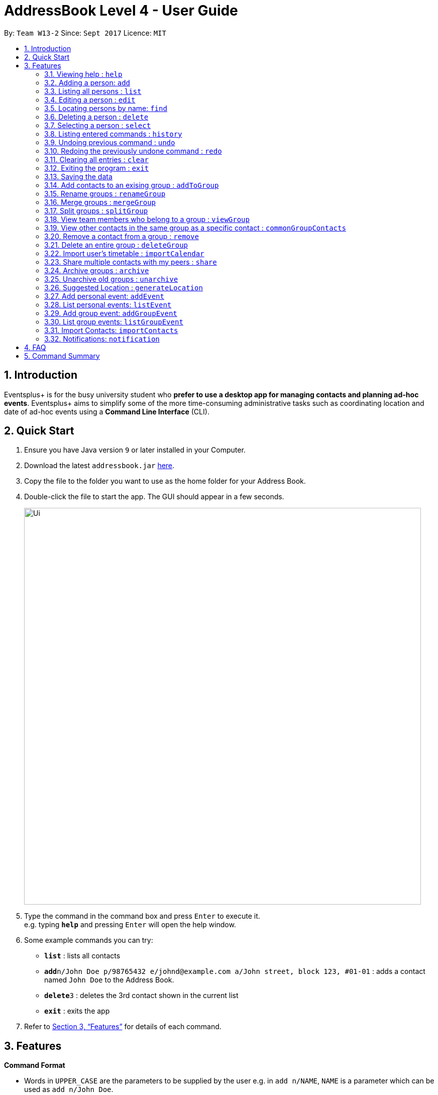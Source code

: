 = AddressBook Level 4 - User Guide
:site-section: UserGuide
:toc:
:toc-title:
:toc-placement: preamble
:sectnums:
:imagesDir: images
:stylesDir: stylesheets
:xrefstyle: full
:experimental:
ifdef::env-github[]
:tip-caption: :bulb:
:note-caption: :information_source:
endif::[]
:repoURL: https://github.com/CS2103-AY1819S1-W13-2/main

By: `Team W13-2`      Since: `Sept 2017`      Licence: `MIT`

== Introduction

Eventsplus+ is for the busy university student who *prefer to use a desktop app for managing contacts and planning ad-hoc events*. Eventsplus+ aims to simplify some of the more time-consuming administrative tasks such as coordinating location and date of ad-hoc events using a *Command Line Interface* (CLI).

== Quick Start

.  Ensure you have Java version `9` or later installed in your Computer.
.  Download the latest `addressbook.jar` link:{repoURL}/releases[here].
.  Copy the file to the folder you want to use as the home folder for your Address Book.
.  Double-click the file to start the app. The GUI should appear in a few seconds.
+
image::Ui.png[width="790"]
+
.  Type the command in the command box and press kbd:[Enter] to execute it. +
e.g. typing *`help`* and pressing kbd:[Enter] will open the help window.
.  Some example commands you can try:

* *`list`* : lists all contacts
* **`add`**`n/John Doe p/98765432 e/johnd@example.com a/John street, block 123, #01-01` : adds a contact named `John Doe` to the Address Book.
* **`delete`**`3` : deletes the 3rd contact shown in the current list
* *`exit`* : exits the app

.  Refer to <<Features>> for details of each command.

[[Features]]
== Features

====
*Command Format*

* Words in `UPPER_CASE` are the parameters to be supplied by the user e.g. in `add n/NAME`, `NAME` is a parameter which can be used as `add n/John Doe`.
* Items in square brackets are optional e.g `n/NAME [t/TAG]` can be used as `n/John Doe t/friend` or as `n/John Doe`.
* Items with `…`​ after them can be used multiple times including zero times e.g. `[t/TAG]...` can be used as `{nbsp}` (i.e. 0 times), `t/friend`, `t/friend t/family` etc.
* Items with `[…]`​ after them can be used multiple times, but at least once. e.g. `p/PHONE_NUMBER[...]` can be used as `p/98765432`, `p/98765432 p/88888888` etc.
* Parameters can be in any order e.g. if the command specifies `n/NAME p/PHONE_NUMBER`, `p/PHONE_NUMBER n/NAME` is also acceptable.
====

=== Viewing help : `help`

Format: `help`

=== Adding a person: `add`

Adds a person to the address book +
Format: `add n/NAME p/PHONE_NUMBER e/EMAIL a/ADDRESS [t/TAG]...`

[TIP]
====
* A person can have any number of tags (including 0)
* A person can have 1 or many phone numbers
====

Examples:

* `add n/John Doe p/98765432 p/88888888 e/johnd@example.com a/John street, block 123, #01-01`
* `add n/Betsy Crowe t/friend e/betsycrowe@example.com a/Newgate Prison p/1234567 t/criminal`

=== Listing all persons : `list`

Shows a list of all persons in the address book. +
Format: `list`

=== Editing a person : `edit`

Edits an existing person in the address book. +
Format: `edit INDEX [n/NAME] [p/PHONE] [e/EMAIL] [a/ADDRESS] [t/TAG]...`

****
* Edits the person at the specified `INDEX`. The index refers to the index number shown in the displayed person list. The index *must be a positive integer* 1, 2, 3, ...
* At least one of the optional fields must be provided.
* Existing values will be updated to the input values.
* When editing tags, the existing tags of the person will be removed i.e adding of tags is not cumulative.
* You can remove all the person's tags by typing `t/` without specifying any tags after it.
****

Examples:

* `edit 1 p/91234567 e/johndoe@example.com` +
Edits the phone number and email address of the 1st person to be `91234567` and `johndoe@example.com` respectively.
* `edit 2 n/Betsy Crower t/` +
Edits the name of the 2nd person to be `Betsy Crower` and clears all existing tags.

=== Locating persons by name: `find`

Finds persons whose names contain any of the given keywords. +
Format: `find KEYWORD [MORE_KEYWORDS]`

****
* The search is case insensitive. e.g `hans` will match `Hans`
* The order of the keywords does not matter. e.g. `Hans Bo` will match `Bo Hans`
* Only the name is searched.
* Only full words will be matched e.g. `Han` will not match `Hans`
* Persons matching at least one keyword will be returned (i.e. `OR` search). e.g. `Hans Bo` will return `Hans Gruber`, `Bo Yang`
****

Examples:

* `find John` +
Returns `john` and `John Doe`
* `find Betsy Tim John` +
Returns any person having names `Betsy`, `Tim`, or `John`

=== Deleting a person : `delete`

Deletes the specified person from the address book. +
Format: `delete INDEX`

****
* Deletes the person at the specified `INDEX`.
* The index refers to the index number shown in the displayed person list.
* The index *must be a positive integer* 1, 2, 3, ...
****

Examples:

* `list` +
`delete 2` +
Deletes the 2nd person in the address book.
* `find Betsy` +
`delete 1` +
Deletes the 1st person in the results of the `find` command.

=== Selecting a person : `select`

Selects the person identified by the index number used in the displayed person list. +
Format: `select INDEX`

****
* Selects the person and loads the Google search page the person at the specified `INDEX`.
* The index refers to the index number shown in the displayed person list.
* The index *must be a positive integer* `1, 2, 3, ...`
****

Examples:

* `list` +
`select 2` +
Selects the 2nd person in the address book.
* `find Betsy` +
`select 1` +
Selects the 1st person in the results of the `find` command.

=== Listing entered commands : `history`

Lists all the commands that you have entered in reverse chronological order. +
Format: `history`

[NOTE]
====
Pressing the kbd:[&uarr;] and kbd:[&darr;] arrows will display the previous and next input respectively in the command box.
====

// tag::undoredo[]
=== Undoing previous command : `undo`

Restores the address book to the state before the previous _undoable_ command was executed. +
Format: `undo`

[NOTE]
====
Undoable commands: those commands that modify the address book's content (`add`, `delete`, `edit` and `clear`).
====

Examples:

* `delete 1` +
`list` +
`undo` (reverses the `delete 1` command) +

* `select 1` +
`list` +
`undo` +
The `undo` command fails as there are no undoable commands executed previously.

* `delete 1` +
`clear` +
`undo` (reverses the `clear` command) +
`undo` (reverses the `delete 1` command) +

=== Redoing the previously undone command : `redo`

Reverses the most recent `undo` command. +
Format: `redo`

Examples:

* `delete 1` +
`undo` (reverses the `delete 1` command) +
`redo` (reapplies the `delete 1` command) +

* `delete 1` +
`redo` +
The `redo` command fails as there are no `undo` commands executed previously.

* `delete 1` +
`clear` +
`undo` (reverses the `clear` command) +
`undo` (reverses the `delete 1` command) +
`redo` (reapplies the `delete 1` command) +
`redo` (reapplies the `clear` command) +
// end::undoredo[]

=== Clearing all entries : `clear`

Clears all entries from the address book. +
Format: `clear`

=== Exiting the program : `exit`

Exits the program. +
Format: `exit`

=== Saving the data

Address book data are saved in the hard disk automatically after any command that changes the data. +
There is no need to save manually.

=== Add contacts to an exising group : `addToGroup`

Adds a specified list of contacts to a specified group, based on the user's last-viewed listing. +
Any number of contacts can be added to the group (including 0).

[NOTE]
====
If the INDEX field is empty, no contacts will be added to the group. +
====

Format: `addToGroup group/GROUP_NAME [i/INDEX]`

Examples:

* `list` +
`addToGroup group/CS2103Group i/1` +
The `addToGroup` command adds the first person returned from `list`.

* `find Betsy Tim John` +
`addToGroup group/CS2103Group i/1 i/2 i/3` +
The `addToGroup` command adds the first(Betsy), second(Tim) and Third(John) person returned from `list`.

=== Rename groups : `renameGroup`

Renames a specified group, if it exists.

[NOTE]
====
If the group does not exist, an error message is displayed accordingly to indicate that this command cannot be parsed.
====

Format: `renameGroup group/ORIGINAL_NAME n/NEW_GROUP_NAME`

Examples:

* `renameGroup group/CS2103Group n/HelloWorld`

=== Merge groups : `mergeGroup`

Merges a list of groups together. Any number of groups can be merged together. +
When groups are merged, a new group will be created containing all the contacts in the listed groups. +
At least one group must be listed. If only one group is listed, no changes will take place.

[NOTE]
====
* Events that were created in the individual groups prior to merging will not affected by this command. +
* Future events created from this merged group will be under the merged group.
====

Format: `mergeGroup n/NEW_GROUP_NAME group/GROUP_NAME[...]`

Examples:

* `mergeGroup n/CS2103_MERGED group/CS2103_Group1 group/CS2103_Group2 group/CS2103_Group3` +
A new group called `CS2103_MERGED` is created containing all contacts from `CS2103_Group1`, `CS2103_Group2` and `CS2103_Group3`

=== Split groups : `splitGroup`

Splits a group through a series of commands.

Firstly, `splitGroup` command will inform the system that the user wishes to split a group. +
The system will then display all contacts in this group and a message to inicate that it is awaiting user input. +
To create new group, input the new group names and the indexes of the contacts. Each of the newly created groups must contain at least one contact.

[NOTE]
====
The original group will not be deleted as a result of any of the above commands. However, the split groups will contain an indicator showing that it was created from splitting the original group.
====

Format: `splitGroup group/GROUP_NAME {n/NEW_GROUP_NAME i/INDEX[...]}[...]`

Examples:

* `splitGroup group/CS2103_MERGE` +
`n/CS2103_Group1 i/1 i/2 i/3 i/4 i/5`

=== View team members who belong to a group : `viewGroup`

Shows the information of each team members in a particular group

Format: `viewGroup/GROUP_NAME`

Examples:

* `viewGroup/CS2103Group`

=== View other contacts in the same group as a specific contact : `commonGroupContacts`

Shows other contacts who may be in the same group with the contact that the user is currently viewing.

Format: `commonGroupContacts n/CONTACT_NAME`

Examples:

* `commonGroupContacts n/James Bond`

=== Remove a contact from a group : `remove`

Removes a specific contact from a group

Format: `remove n/CONTACT_NAME group/GROUP_NAME`

Examples:

* `remove n/James Bond group/CS2103Group`

=== Delete an entire group : `deleteGroup`

Delete inactive groups or groups who you are not going to work with in the future without affecting contact list.

Format: `deleteGroup group/GROUP_NAME`

Examples:

* `deleteGroup group/CS2103Group`

=== Import user's timetable : `importCalendar`

Allows the user to import timetable from an external source to load into the app. +
This allows app to prevent any possible clash with events in groups.

Format: `importCalendar SOURCE`

Examples:

* `importCalendar Google`
App will redirect to the source to handle majority of the importing process - e.g. logging in, calendar to import, etc.)


=== Share multiple contacts with my peers : `share`

Send selected contacts to friends via email.

Format: `share i/INDEX[...] t/INDEX`

Examples:

* `list` +
`share i/2 i/3 i/4 t/1` +
Sends the 2nd, 3rd and 4th person to 1st person in the list.

=== Archive groups : `archive`

Archive groups to unclutter the list of visible group without losing the group's information

Format: `archive group/GROUP_NAME`

Examples:

* `archive group/CS2103Group`

=== Unarchive old groups : `unarchive`

Unarchive group to retrieve archived group information and make group visible again.

Format: `unarchive group/GROUP_NAME`

Examples:

* `unarchive group/CS2103Group`

=== Suggested Location : `generateLocation`

Creates a suggested location to meet up based on each team member’s faculty.

Format: `generateLocation event/EVENT_NAME group/GROUP_NAME`

Examples:

* `generateLocation event/First Meeting group/CS2103Group`

=== Add personal event: `addEvent`

Adds an event in the system. Any number of contacts can be included in the event. A notification will be sent to the user only 24 hours before the event.

Format: `addEvent n/EVENT_NAME dsc/DESCRIPTION d/DATE(DD-MM-YY) t/TIME(HHMM) [i/CONTACT_INDEX…]`

Examples:

* `addEvent n/Dental Appointment dsc/Consultation d/15-09-18 t/1030`
* list
  `addEvent n/Dental Appointment dsc/Consultation d/15-09-18 t/1030 i/1`
* Find Betsy Tim John
  `addEvent n/Dental Appointment dsc/Consultation d/15-09-18 t/1030 i/1 i/2 i/3`

=== List personal events: `listEvent`

Lists all events in the system.

Format: `listEvent`

Examples:

* `listEvent`

=== Add group event: `addGroupEvent`

Adds an event in the system for the specified group. A notification will be sent to the user and the contacts in the group 24 hours before the event.

Format: `addGroupEvent n/EVENT_NAME dsc/DESCRIPTION d/DATE(DD-MM-YY) t/TIME(HHMM) group/GROUP_NAME`

Examples:

* `addGroupEvent n/Project Meeting dsc/First Meeting d/12-09-18 t/1200 group/CS2103_Group`

=== List group events: `listGroupEvent`

Lists all group events in the system.

Format: `listGroupEvent`

Examples:

* `listGroupEvent`

=== Import Contacts: `importContacts`

Import contacts from a specified csv file. Duplicate contacts will be merged together.

Format: `importContacts file/FILEPATH`

Examples:

* `importContacts file/~/Downloads/contacts1.csv`
  Imports all contacts from root/Downloads/contacts1.csv into application address book

=== Notifications: `notification`

Allow users to disable notifications for upcoming events based on most recently displayed events list. All events initially have notifications enabled.

Format: `notification <EVENT INDEX> enable/disable`

Examples:

* `notification 2 disable`
  V 1.1: Access Windows OS notification
  V 1.2: Access Notification on other common OS
  V 1.3: Allow events to sent notification.
  V 1.4: Allow user to enable/disable notification for each event.

== FAQ

*Q*: How do I transfer my data to another Computer? +
*A*: Install the app in the other computer and overwrite the empty data file it creates with the file that contains the data of your previous Address Book folder.

== Command Summary

* *Add* `add n/NAME p/PHONE_NUMBER e/EMAIL a/ADDRESS [t/TAG]...` +
e.g. `add n/James Ho p/22224444 e/jamesho@example.com a/123, Clementi Rd, 1234665 t/friend t/colleague`
* *Clear* : `clear`
* *Delete* : `delete INDEX` +
e.g. `delete 3`
* *Edit* : `edit INDEX [n/NAME] [p/PHONE_NUMBER] [e/EMAIL] [a/ADDRESS] [t/TAG]...` +
e.g. `edit 2 n/James Lee e/jameslee@example.com`
* *Find* : `find KEYWORD [MORE_KEYWORDS]` +
e.g. `find James Jake`
* *List* : `list`
* *Help* : `help`
* *Select* : `select INDEX` +
e.g.`select 2`
* *History* : `history`
* *Undo* : `undo`
* *Redo* : `redo`
